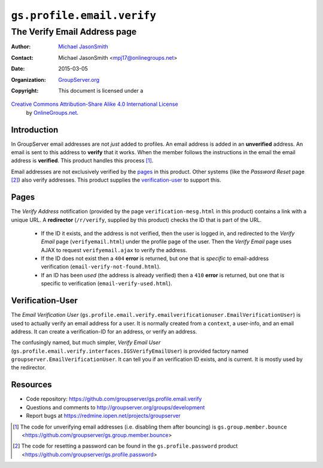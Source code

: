 ===========================
``gs.profile.email.verify``
===========================
~~~~~~~~~~~~~~~~~~~~~~~~~~~~~
The Verify Email Address page
~~~~~~~~~~~~~~~~~~~~~~~~~~~~~

:Author: `Michael JasonSmith`_
:Contact: Michael JasonSmith <mpj17@onlinegroups.net>
:Date: 2015-03-05
:Organization: `GroupServer.org`_
:Copyright: This document is licensed under a
`Creative Commons Attribution-Share Alike 4.0 International License`_
  by `OnlineGroups.net`_.

..  _Creative Commons Attribution-Share Alike 4.0 International License:
    http://creativecommons.org/licenses/by-sa/4.0/

Introduction
============

In GroupServer email addresses are not *just* added to
profiles. An email address is added in an **unverified**
address. An email is sent to this address to **verify** that it
works. When the member follows the instructions in the email the
email address is **verified**. This product handles this process
[#unverify]_.

Email addresses are not exclusively verified by the `pages`_ in
this product. Other systems (like the *Password Reset* page
[#reset]_) also verify addresses. This product supplies the
`verification-user`_ to support this.

Pages
=====

The *Verify Address* notification (provided by the page
``verification-mesg.html`` in this product) contains a link with
a unique URL. A **redirector** (``/r/verify``, supplied by this
product) checks the ID that is part of the URL.

  * If the ID it exists, and the address is not verified, then
    the user is logged in, and redirected to the *Verify Email*
    page (``verifyemail.html``) under the profile page of the
    user. Then the *Verify Email* page uses AJAX to request
    ``verifyemail.ajax`` to verify the address.

  * If the ID does not exist then a ``404`` **error** is
    returned, but one that is *specific* to email-address
    verification (``email-verify-not-found.html``).
  
  * If an ID has been *used* (the address is already verified)
    then a ``410`` **error** is returned, but one that is
    specific to verification (``email-verify-used.html``).

Verification-User
=================

The *Email Verification User*
(``gs.profile.email.verify.emailverificationuser.EmailVerificationUser``)
is used to actually verify an email address for a user. It is
normally created from a ``context``, a user-info, and an email
address. It can create a verification-ID for an address, or
verify an address.

The confusingly named, but much simpler, *Verify Email User*
(``gs.profile.email.verify.interfaces.IGSVerifyEmailUser``) is
provided factory named ``groupserver.EmailVerificationUser``. It
can tell you if an verification ID exists, and is current. It is
mostly used by the redirector.

Resources
=========

- Code repository:
  https://github.com/groupserver/gs.profile.email.verify
- Questions and comments to
  http://groupserver.org/groups/development
- Report bugs at https://redmine.iopen.net/projects/groupserver

..  [#unverify] The code for unverifying email addresses
                (i.e. disabling them after bouncing) is
                ``gs.group.member.bounce``
                <https://github.com/groupserver/gs.group.member.bounce>
..  [#reset] The code for resetting a password can be found in
             the ``gs.profile.password`` product
             <https://github.com/groupserver/gs.profile.password>

.. _GroupServer: http://groupserver.org/
.. _GroupServer.org: http://groupserver.org/
.. _OnlineGroups.Net: https://onlinegroups.net
.. _Michael JasonSmith: http://groupserver.org/p/mpj17
